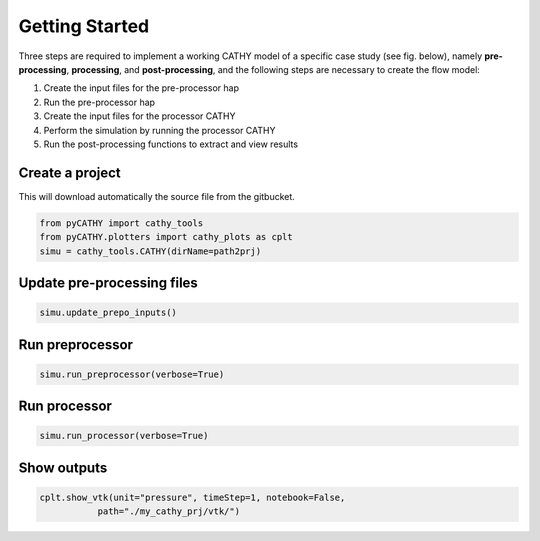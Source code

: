 .. _gettingstarted:

Getting Started
===============
    
Three steps are required to implement a working CATHY model of a specific case study (see fig. below), namely **pre-processing**, **processing**, and **post-processing**, and the following steps are necessary to create the flow model:

1. Create the input files for the pre-processor hap
2. Run the pre-processor hap
3. Create the input files for the processor CATHY
4. Perform the simulation by running the processor CATHY
5. Run the post-processing functions to extract and view results
    
    
.. image:: ../img/Francesca_instructions.png
  :width: 700
  :alt: Getting started
  
  
  
Create a project 
----------------

This will download automatically the source file from the gitbucket.

.. code:: bash

   from pyCATHY import cathy_tools
   from pyCATHY.plotters import cathy_plots as cplt
   simu = cathy_tools.CATHY(dirName=path2prj)


Update pre-processing files 
---------------------------

.. code:: bash

   simu.update_prepo_inputs()

Run preprocessor
----------------

.. code:: bash

   simu.run_preprocessor(verbose=True)
   

Run processor
-------------

.. code:: bash

   simu.run_processor(verbose=True)

Show outputs
------------

.. code:: bash

   cplt.show_vtk(unit="pressure", timeStep=1, notebook=False,
              path="./my_cathy_prj/vtk/")
   
   

